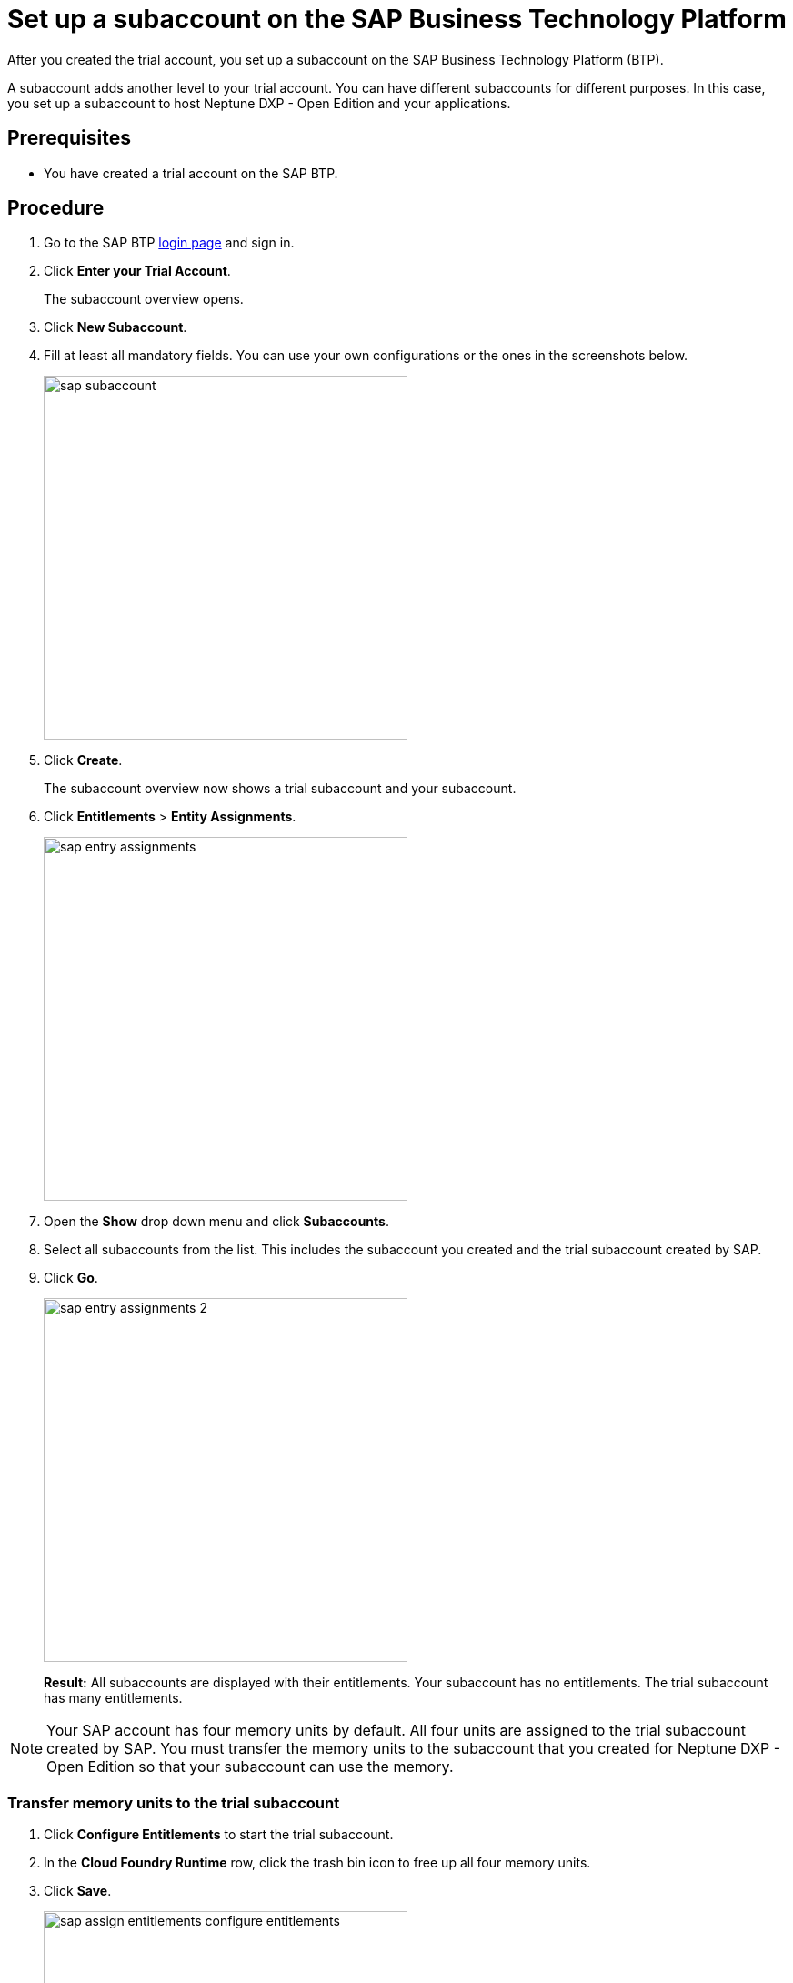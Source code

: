 = Set up a subaccount on the SAP Business Technology Platform

After you created the trial account, you set up a subaccount on the SAP Business Technology Platform (BTP).

A subaccount adds another level to your trial account. You can have different subaccounts for different purposes. In this case, you set up a subaccount to host Neptune DXP - Open Edition and your applications.

== Prerequisites
* You have created a trial account on the SAP BTP.

== Procedure
. Go to the SAP BTP https://cockpit.hanatrial.ondemand.com/cockpit/#/home/trialhome[login page] and sign in.
//TODO: is the link still up to date?
. Click *Enter your Trial Account*.
+
The subaccount overview opens.
. Click *New Subaccount*.
. Fill at least all mandatory fields. You can use your own configurations or the ones in the screenshots below.
+
image::sap-subaccount.png[width=400]
. Click *Create*.
+
The subaccount overview now shows a trial subaccount and your subaccount.
. Click *Entitlements* > *Entity Assignments*.
+
image::sap-entry-assignments.png[width=400]
. Open the *Show* drop down menu and click *Subaccounts*.
. Select all subaccounts from the list. This includes the subaccount you created and the trial subaccount created by SAP.
. Click *Go*.
+
image::sap-entry-assignments-2.png[width=400]
+
*Result:* All subaccounts are displayed with their entitlements. Your subaccount has no entitlements. The trial subaccount has many entitlements.

NOTE: Your SAP account has four memory units by default. All four units are assigned to the trial subaccount created by SAP. You must transfer the memory units to the subaccount that you created for Neptune DXP - Open Edition so that your subaccount can use the memory.

=== Transfer memory units to the trial subaccount

. Click *Configure Entitlements* to start the trial subaccount.
. In the *Cloud Foundry Runtime* row, click the trash bin icon to free up all four memory units.
. Click *Save*.
+
image::sap-assign-entitlements-configure-entitlements.png[width=400]
. In your subaccount, click *Configure Entitlements* > *Add Service Plans*.
. In the pop-up menu, click *Cloud Foundry Runtime* and check the *MEMORY* box.
. Click *Add 1 Service Plan*.
. In the subaccount assignments column, increase the number of units to `4`. Click *Save*.
+
image::sap-assign-entitlements-result.png[width=400]
+
*Result*: When your changes are saved, the subaccount assignment has four units. The remaining Global Quota has zero units.

== Results
* You have set up a subaccount on the SAP BTP.

== Next steps
* xref:sap-cloud-foundry.adoc[Enable Cloud Foundry] to use the subaccount that you created.